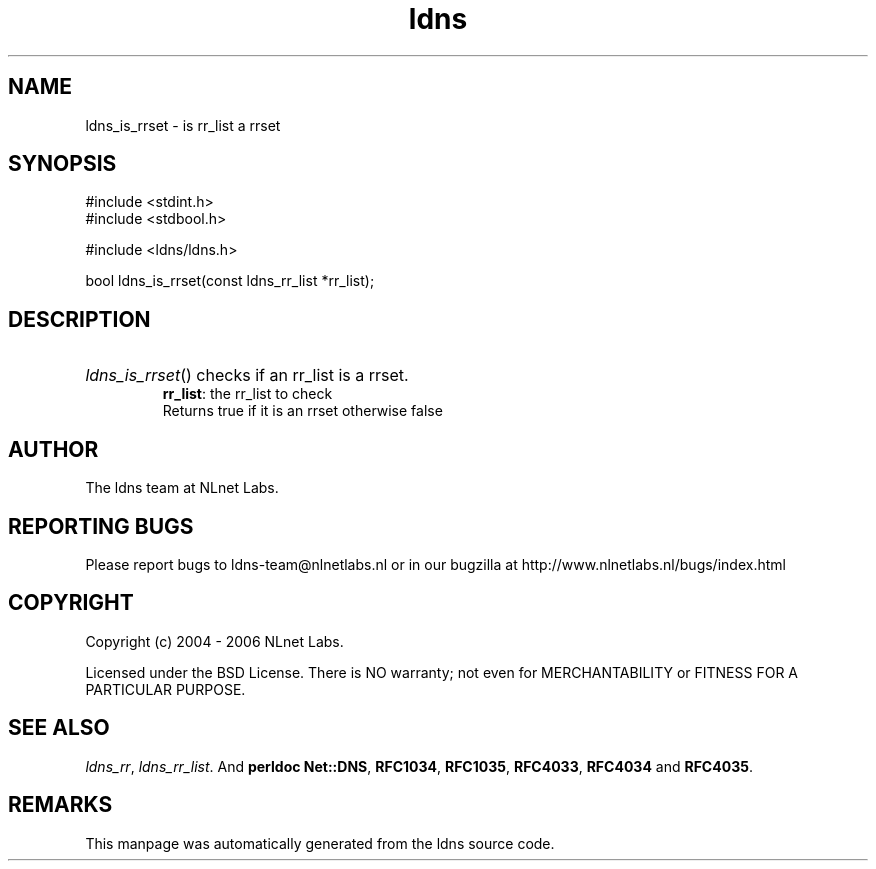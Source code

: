 .ad l
.TH ldns 3 "30 May 2006"
.SH NAME
ldns_is_rrset \- is rr_list a rrset

.SH SYNOPSIS
#include <stdint.h>
.br
#include <stdbool.h>
.br
.PP
#include <ldns/ldns.h>
.PP
bool ldns_is_rrset(const ldns_rr_list *rr_list);
.PP

.SH DESCRIPTION
.HP
\fIldns_is_rrset\fR()
checks if an rr_list is a rrset.
\.br
\fBrr_list\fR: the rr_list to check
\.br
Returns true if it is an rrset otherwise false
.PP
.SH AUTHOR
The ldns team at NLnet Labs.

.SH REPORTING BUGS
Please report bugs to ldns-team@nlnetlabs.nl or in 
our bugzilla at
http://www.nlnetlabs.nl/bugs/index.html

.SH COPYRIGHT
Copyright (c) 2004 - 2006 NLnet Labs.
.PP
Licensed under the BSD License. There is NO warranty; not even for
MERCHANTABILITY or
FITNESS FOR A PARTICULAR PURPOSE.

.SH SEE ALSO
\fIldns_rr\fR, \fIldns_rr_list\fR.
And \fBperldoc Net::DNS\fR, \fBRFC1034\fR,
\fBRFC1035\fR, \fBRFC4033\fR, \fBRFC4034\fR  and \fBRFC4035\fR.
.SH REMARKS
This manpage was automatically generated from the ldns source code.
